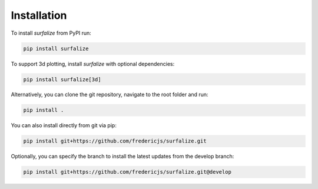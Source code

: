 ============
Installation
============

To install `surfalize` from PyPI run:

.. code::

    pip install surfalize

To support 3d plotting, install `surfalize` with optional dependencies:

.. code::

    pip install surfalize[3d]

Alternatively, you can clone the git repository, navigate to the root folder and run:

.. code::

    pip install .


You can also install directly from git via pip:

.. code::

    pip install git+https://github.com/fredericjs/surfalize.git

Optionally, you can specify the branch to install the latest updates from the develop branch:

.. code::

    pip install git+https://github.com/fredericjs/surfalize.git@develop
